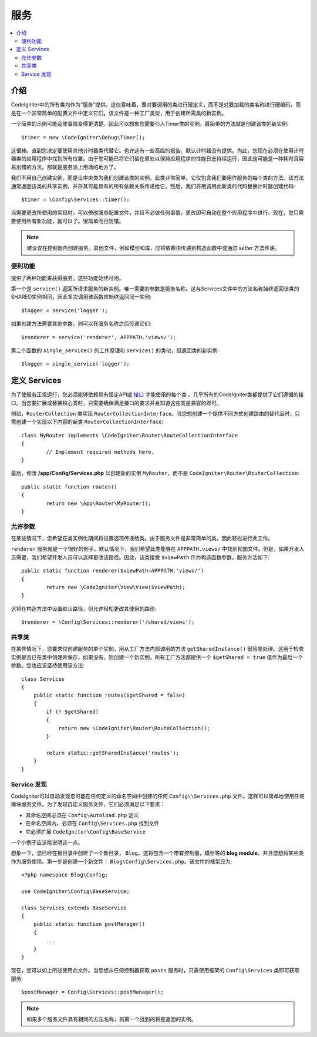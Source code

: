 ########
服务
########

.. contents::
    :local:
    :depth: 2

介绍
============

CodeIgniter中的所有类均作为“服务”提供。这仅意味着，要对要调用的类进行硬定义，而不是对要加载的类名称进行硬编码，而是在一个非常简单的配置文件中定义它们。该文件是一种工厂类型，用于创建所需类的新实例。

一个简单的示例可能会使事情变得更清楚，因此可以想象您需要引入Timer类的实例。最简单的方法就是创建该类的新实例::

	$timer = new \CodeIgniter\Debug\Timer();

这很棒。直到您决定要使用其他计时器类代替它。也许这有一些高级的报告，默认计时器没有提供。为此，您现在必须在使用计时器类的应用程序中找到所有位置。由于您可能已将它们留在原处以保持应用程序的性能日志持续运行，因此这可能是一种耗时且容易出错的方法。那就是服务派上用场的地方了。

我们不用自己创建实例，而是让中央类为我们创建该类的实例。此类非常简单。它仅包含我们要用作服务的每个类的方法。该方法通常返回该类的共享实例，并将其可能具有的所有依赖关系传递给它。然后，我们将用调用此新类的代码替换计时器创建代码::

	$timer = \Config\Services::timer();

当需要更改所使用的实现时，可以修改服务配置文件，并且不必做任何事情，更改即可自动在整个应用程序中进行。现在，您只需要使用所有新功能，就可以了。很简单而且防错。

.. note:: 建议仅在控制器内创建服务。其他文件，例如模型和库，应将依赖项传递到构造函数中或通过 `setter` 方法传递。

便利功能
---------------------

提供了两种功能来获得服务。这些功能始终可用。

第一个是 ``service()`` 返回所请求服务的新实例。唯一需要的参数是服务名称。这与Services文件中的方法名称始终返回该类的SHARED实例相同，因此多次调用该函数应始终返回同一实例::

	$logger = service('logger');

如果创建方法需要其他参数，则可以在服务名称之后传递它们::

	$renderer = service('renderer', APPPATH.'views/');

第二个函数的 ``single_service()`` 的工作原理和 ``service()`` 的类似，但返回类的新实例::

	$logger = single_service('logger');

定义 Services
=================

为了使服务正常运行，您必须能够依赖具有恒定API或 `接口 <https://www.php.net/manual/en/language.oop5.interfaces.php>`_ 才能使用的每个类 。几乎所有的CodeIgniter类都提供了它们遵循的接口。当您要扩展或替换核心类时，只需要确保满足接口的要求并且知道这些类是兼容的即可。

例如，``RouterCollection`` 类实现 ``RouterCollectionInterface``。当您想创建一个提供不同方式创建路由的替代品时，只需创建一个实现以下内容的新类 ``RouterCollectionInterface``::

	class MyRouter implements \CodeIgniter\Router\RouteCollectionInterface
	{
		// Implement required methods here.
	}

最后，修改 **/app/Config/Services.php** 以创建新的实例 ``MyRouter``，而不是 ``CodeIgniter\Router\RouterCollection``::

	public static function routes()
	{
		return new \App\Router\MyRouter();
	}

允许参数
-------------------

在某些情况下，您希望在类实例化期间将设置选项传递给类。由于服务文件是非常简单的类，因此轻松进行此工作。

``renderer`` 服务就是一个很好的例子。默认情况下，我们希望此类能够在 ``APPPATH.views/`` 中找到视图文件。但是，如果开发人员需要，我们希望开发人员可以选择更改该路径。因此，该类接受 ``$viewPath`` 作为构造函数参数。服务方法如下::

	public static function renderer($viewPath=APPPATH.'views/')
	{
		return new \CodeIgniter\View\View($viewPath);
	}

这将在构造方法中设置默认路径，但允许轻松更改其使用的路径::

	$renderer = \Config\Services::renderer('/shared/views');

共享类
-----------------

在某些情况下，您要求仅创建服务的单个实例。用从工厂方法内部调用的方法 ``getSharedInstance()`` 很容易处理。这用于检查实例是否已在类中创建并保存，如果没有，则创建一个新实例。所有工厂方法都提供一个 ``$getShared = true`` 值作为最后一个参数。您也应该坚持使用该方法::

    class Services
    {
        public static function routes($getShared = false)
        {
            if (! $getShared)
            {
                return new \CodeIgniter\Router\RouteCollection();
            }

            return static::getSharedInstance('routes');
        }
    }

Service 发现
-----------------

CodeIgniter可以自动发现您可能在任何定义的命名空间中创建的任何 ``Config\\Services.php`` 文件。这样可以简单地使用任何模块服务文件。为了发现自定义服务文件，它们必须满足以下要求：

- 其命名空间必须在 ``Config\Autoload.php`` 定义
- 在命名空间内，必须在 ``Config\Services.php`` 找到文件 
- 它必须扩展 ``CodeIgniter\Config\BaseService``

一个小例子应该能说明这一点。

想象一下，您已经在根目录中创建了一个新目录， ``Blog``。这将包含一个带有控制器，模型等的 **blog module**，并且您想将某些类作为服务使用。第一步是创建一个新文件： ``Blog\Config\Services.php``。该文件的框架应为::

    <?php namespace Blog\Config;

    use CodeIgniter\Config\BaseService;

    class Services extends BaseService
    {
        public static function postManager()
        {
            ...
        }
    }

现在，您可以如上所述使用此文件。当您想从任何控制器获取 ``posts`` 服务时，只需使用框架的 ``Config\Services`` 类即可获取服务::

    $postManager = Config\Services::postManager();

.. note:: 如果多个服务文件具有相同的方法名称，则第一个找到的将是返回的实例。
